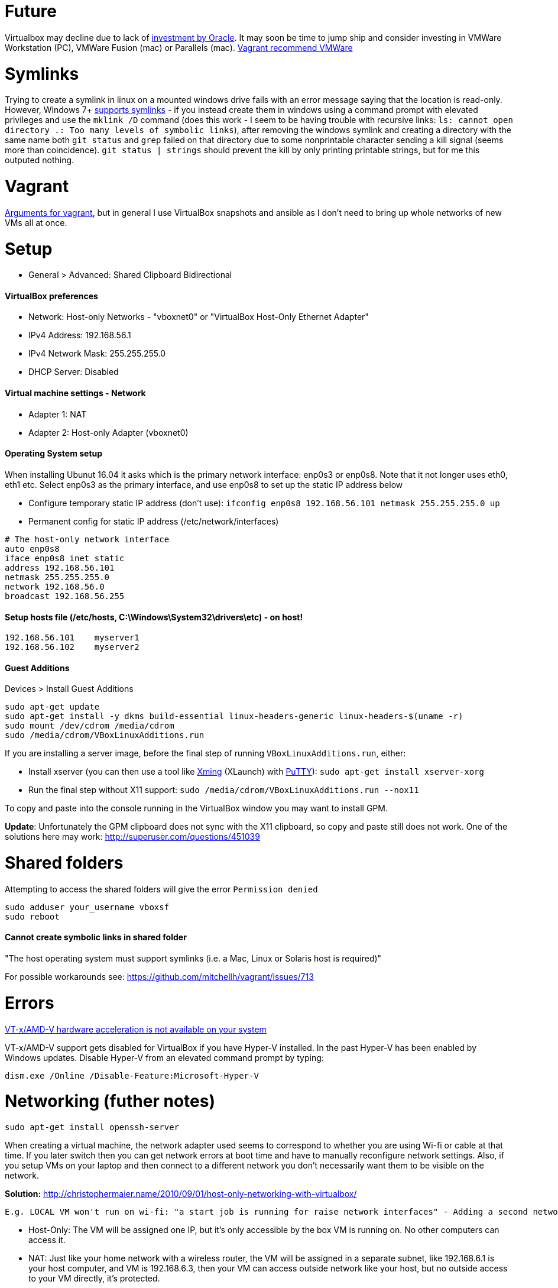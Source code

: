 = Future

Virtualbox may decline due to lack of https://developers.slashdot.org/story/15/01/30/1530245/virtualbox-development-at-a-standstill[investment by Oracle]. It may soon be time to jump ship and consider investing in VMWare Workstation (PC), VMWare Fusion (mac) or Parallels (mac). https://www.vagrantup.com/vmware/index.html[Vagrant recommend VMWare]

= Symlinks

Trying to create a symlink in linux on a mounted windows drive fails with an error message saying that the location is read-only. However, Windows 7+ https://www.howtogeek.com/howto/16226/complete-guide-to-symbolic-links-symlinks-on-windows-or-linux/[supports symlinks] - if you instead create them in windows using a command prompt with elevated privileges and use the `mklink /D` command (does this work - I seem to be having trouble with recursive links: `ls: cannot open directory .: Too many levels of symbolic links`), after removing the windows symlink and creating a directory with the same name both `git status` and `grep` failed on that directory due to some nonprintable character sending a kill signal (seems more than coincidence). `git status | strings` should prevent the kill by only printing printable strings, but for me this outputed nothing.

= Vagrant

https://superuser.com/a/588334/638595[Arguments for vagrant], but in general I use VirtualBox snapshots and ansible as I don't need to bring up whole networks of new VMs all at once.

= Setup

* General > Advanced: Shared Clipboard Bidirectional

==== VirtualBox preferences
- Network: Host-only Networks - "vboxnet0" or "VirtualBox Host-Only Ethernet Adapter"
  - IPv4 Address: 192.168.56.1
  - IPv4 Network Mask: 255.255.255.0
  - DHCP Server: Disabled

==== Virtual machine settings - Network
- Adapter 1: NAT
- Adapter 2: Host-only Adapter (vboxnet0)

==== Operating System setup
When installing Ubunut 16.04 it asks which is the primary network interface: enp0s3 or enp0s8. Note that it not longer uses eth0, eth1 etc. Select enp0s3 as the primary interface, and use enp0s8 to set up the static IP address below

- Configure temporary static IP address (don't use): `ifconfig enp0s8 192.168.56.101 netmask 255.255.255.0 up`
- Permanent config for static IP address (/etc/network/interfaces)

```
# The host-only network interface
auto enp0s8
iface enp0s8 inet static
address 192.168.56.101
netmask 255.255.255.0
network 192.168.56.0
broadcast 192.168.56.255
```

==== Setup hosts file (/etc/hosts, C:\Windows\System32\drivers\etc) - on host!
```
192.168.56.101    myserver1
192.168.56.102    myserver2
```

==== Guest Additions

Devices > Install Guest Additions
```
sudo apt-get update
sudo apt-get install -y dkms build-essential linux-headers-generic linux-headers-$(uname -r)
sudo mount /dev/cdrom /media/cdrom
sudo /media/cdrom/VBoxLinuxAdditions.run

```
If you are installing a server image, before the final step of running `VBoxLinuxAdditions.run`, either:

 * Install xserver (you can then use a tool like https://sourceforge.net/projects/xming/[Xming] (XLaunch) with http://www.chiark.greenend.org.uk/~sgtatham/putty/download.html[PuTTY]): `sudo apt-get install xserver-xorg`
 * Run the final step without X11 support:
   `sudo /media/cdrom/VBoxLinuxAdditions.run --nox11`

To copy and paste into the console running in the VirtualBox window you may want to install GPM.

*Update*: Unfortunately the GPM clipboard does not sync with the X11 clipboard, so copy and paste still does not work. One of the solutions here may work: http://superuser.com/questions/451039

= Shared folders

Attempting to access the shared folders will give the error `Permission denied`
```
sudo adduser your_username vboxsf
sudo reboot
```

==== Cannot create symbolic links in shared folder

"The host operating system must support symlinks (i.e. a Mac, Linux or Solaris host is required)"

For possible workarounds see: https://github.com/mitchellh/vagrant/issues/713


= Errors

http://superuser.com/a/768845[VT-x/AMD-V hardware acceleration is not available on your system]

VT-x/AMD-V support gets disabled for VirtualBox if you have Hyper-V installed. In the past Hyper-V has been enabled by Windows updates. Disable Hyper-V from an elevated command prompt by typing:

`dism.exe /Online /Disable-Feature:Microsoft-Hyper-V`


= Networking (futher notes)

`sudo apt-get install openssh-server`

When creating a virtual machine, the network adapter used seems to correspond to whether you are using Wi-fi or cable at that time. If you later switch then you can get network errors at boot time and have to manually reconfigure network settings. Also, if you setup VMs on your laptop and then connect to a different network you don't necessarily want them to be visible on the network.

**Solution:** http://christophermaier.name/2010/09/01/host-only-networking-with-virtualbox/
 
 E.g. LOCAL VM won't run on wi-fi: "a start job is running for raise network interfaces" - Adding a second network adapter (wi-fi card with a different MAC address) prevents the error and allows boot - but because this card is not set up in the OS I don't get an IP address. https://ubuntuforums.org/showthread.php?t=2323253

* Host-Only: The VM will be assigned one IP, but it's only accessible by the box VM is running on. No other computers can access it.
* NAT: Just like your home network with a wireless router, the VM will be assigned in a separate subnet, like 192.168.6.1 is your host computer, and VM is 192.168.6.3, then your VM can access outside network like your host, but no outside access to your VM directly, it's protected.
* Bridged: Your VM will be in the same network as your host, if your host IP is 172.16.120.45 then your VM will be like 172.16.120.50. It can be accessed by all computers in your host network.

http://www.virtualbox.org/manual/ch06.html#networkingmodes[More info]...

If you get the error "no NAT Network name is currently specified" then you have to create a NAT Network in the main VirtualBox application first (File > Preferences > Network (NAT Networks) > Add New NAT Network).

**Next:** If you want other users on the network to be able to access one of your private VMs how would you set up port forwarding? 
